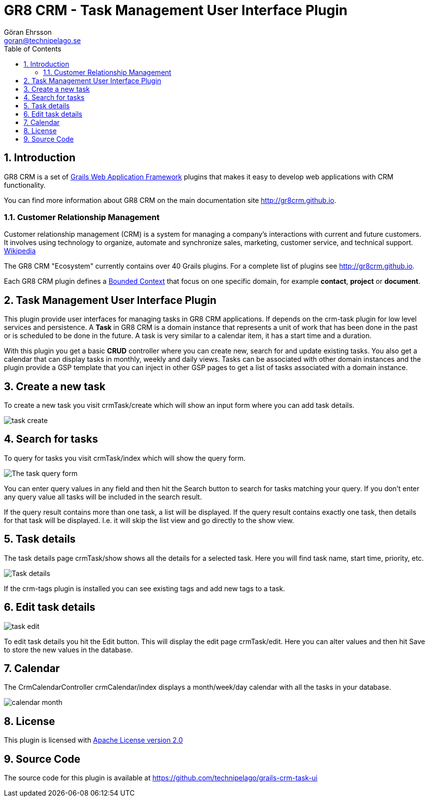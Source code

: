 = GR8 CRM - Task Management User Interface Plugin
Göran Ehrsson <goran@technipelago.se>
:description: Official documentation for the GR8 CRM Task Management User Interface Plugin
:keywords: groovy, grails, crm, gr8crm, documentation
:toc:
:numbered:
:icons: font
:imagesdir: ./images
:source-highlighter: prettify
:homepage: http://gr8crm.github.io
:gr8crm: GR8 CRM
:gr8source: https://github.com/technipelago/grails-crm-task-ui
:license: This plugin is licensed with http://www.apache.org/licenses/LICENSE-2.0.html[Apache License version 2.0]

== Introduction

{gr8crm} is a set of http://www.grails.org/[Grails Web Application Framework]
plugins that makes it easy to develop web applications with CRM functionality.

You can find more information about {gr8crm} on the main documentation site {homepage}.

=== Customer Relationship Management

Customer relationship management (CRM) is a system for managing a company’s interactions with current and future customers.
It involves using technology to organize, automate and synchronize sales, marketing, customer service, and technical support.
http://en.wikipedia.org/wiki/Customer_relationship_management[Wikipedia]

The {gr8crm} "Ecosystem" currently contains over 40 Grails plugins. For a complete list of plugins see {homepage}.

Each {gr8crm} plugin defines a http://martinfowler.com/bliki/BoundedContext.html[Bounded Context]
that focus on one specific domain, for example *contact*, *project* or *document*.

== Task Management User Interface Plugin

This plugin provide user interfaces for managing tasks in {gr8crm} applications. If depends on the +crm-task+ plugin for low level services and persistence.
A *Task* in {gr8crm} is a domain instance that represents a unit of work that has been done in the past or is scheduled to be done in the future.
A task is very similar to a calendar item, it has a start time and a duration.

With this plugin you get a basic *CRUD* controller where you can create new, search for and update existing tasks.
You also get a calendar that can display tasks in monthly, weekly and daily views.
Tasks can be associated with other domain instances and the plugin provide a GSP template that you can inject in other
GSP pages to get a list of tasks associated with a domain instance.

== Create a new task

To create a new task you visit +crmTask/create+ which will show an input form where you can add task details.

image::task-create.png[role="thumb"]

== Search for tasks

To query for tasks you visit +crmTask/index+ which will show the query form.

image::task-query.png[The task query form, role="thumb"]

You can enter query values in any field and then hit the +Search+ button to search for tasks matching your query.
If you don't enter any query value all tasks will be included in the search result.

If the query result contains more than one task, a list will be displayed. If the query result contains
exactly one task, then details for that task will be displayed.
I.e. it will skip the +list+ view and go directly to the +show+ view.

== Task details

The task details page +crmTask/show+ shows all the details for a selected task.
Here you will find task name, start time, priority, etc.

image::task-show.png[Task details, role="thumb"]

If the +crm-tags+ plugin is installed you can see existing tags and add new tags to a task.

== Edit task details

image::task-edit.png[role="thumb"]

To edit task details you hit the +Edit+ button. This will display the edit page +crmTask/edit+.
Here you can alter values and then hit +Save+ to store the new values in the database.

== Calendar

The CrmCalendarController +crmCalendar/index+ displays a month/week/day calendar with all the tasks in your database.

image::calendar-month.png[role="thumb"]

== License

{license}

== Source Code

The source code for this plugin is available at {gr8source}
